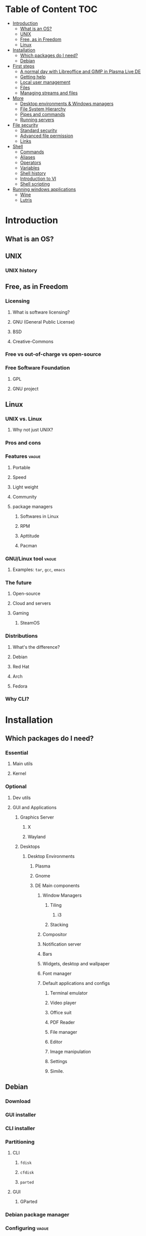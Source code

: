 * Table of Content :TOC:
- [[#introduction][Introduction]]
  - [[#what-is-an-os][What is an OS?]]
  - [[#unix][UNIX]]
  - [[#free-as-in-freedom][Free, as in Freedom]]
  - [[#linux][Linux]]
- [[#installation][Installation]]
  - [[#which-packages-do-i-need][Which packages do I need?]]
  - [[#debian][Debian]]
- [[#first-steps][First steps]]
  - [[#a-normal-day-with-libreoffice-and-gimp-in-plasma-live-de][A normal day with Libreoffice and GIMP in Plasma Live DE]]
  - [[#getting-help][Getting help]]
  - [[#local-user-management][Local user management]]
  - [[#files][Files]]
  - [[#managing-streams-and-files][Managing streams and files]]
- [[#more][More]]
  - [[#desktop-environments--windows-managers][Desktop environments & Windows managers]]
  - [[#file-system-hierarchy][File System Hierarchy]]
  - [[#pipes-and-commands][Pipes and commands]]
  - [[#running-servers][Running servers]]
- [[#file-security][File security]]
  - [[#standard-security][Standard security]]
  - [[#advanced-file-permission][Advanced file permission]]
  - [[#links][Links]]
- [[#shell][Shell]]
  - [[#commands][Commands]]
  - [[#aliases][Aliases]]
  - [[#operators][Operators]]
  - [[#variables][Variables]]
  - [[#shell-history][Shell history]]
  - [[#introduction-to-vi][Introduction to VI]]
  - [[#shell-scripting][Shell scripting]]
- [[#running-windows-applications][Running windows applications]]
  - [[#wine][Wine]]
  - [[#lutris][Lutris]]

* Introduction
** What is an OS?
** UNIX
*** UNIX history
** Free, as in Freedom
*** Licensing
**** What is software licensing?
**** GNU (General Public License)
**** BSD
**** Creative-Commons
*** Free vs out-of-charge vs open-source
*** Free Software Foundation
**** GPL
**** GNU project
** Linux
*** UNIX vs. Linux
**** Why not just UNIX?
*** Pros and cons
*** Features :vague:
**** Portable
**** Speed
**** Light weight
**** Community
**** package managers
***** Softwares in Linux
***** RPM
***** Apttitude
***** Pacman
*** GNU/Linux tool :vague:
**** Examples: ~tar~, ~gcc~, ~emacs~
*** The future
**** Open-source
**** Cloud and servers
**** Gaming
***** SteamOS
*** Distributions
**** What's the difference?
**** Debian
**** Red Hat
**** Arch
**** Fedora
*** Why CLI?
* Installation
** Which packages do I need?
*** Essential
**** Main utils
**** Kernel
*** Optional
**** Dev utils
**** GUI and Applications
***** Graphics Server
****** X
****** Wayland
***** Desktops
****** Desktop Environments
******* Plasma
******* Gnome
******* DE Main components
******** Window Managers
********* Tiling
********** i3
********* Stacking
******** Compositor
******** Notification server
******** Bars
******** Widgets, desktop and wallpaper
******** Font manager
******** Default applications and configs
********* Terminal emulator
********* Video player
********* Office suit
********* PDF Reader
********* File manager
********* Editor
********* Image manipulation
********* Settings
********* Simile.
** Debian
*** Download
*** GUI installer
*** CLI installer
*** Partitioning
**** CLI
***** ~fdisk~
***** ~cfdisk~
***** ~parted~
**** GUI
***** GParted
*** Debian package manager
*** Configuring :vague:
**** Setting host name
*** Install base packages
* First steps
** A normal day with Libreoffice and GIMP in Plasma Live DE
** Getting help
*** ManDB
**** ~man~
**** ~man man~
*** ~whereis~, ~which~, ~whatis~
** Local user management
**** ~whoami~, ~who~, ~w~, ~id~, ~su~, ~sudo~, ~visudo~
*** User management
**** /etc/passwd
**** ~useradd~
**** ~usermod~
**** Creating home dir
**** /etc/skel
**** Deleting home dir
*** Password
**** ~passwd~
**** Shadow file
**** ~chage~
**** Disabling password
*** Profiles, RCs and Configs
**** System profile
**** .bash_profile
**** .bash_login
**** .profile
**** .bashrc
*** Groups
** Files
*** Everything about files
**** Regular files
**** Directories
**** Special files
***** Character device files
***** Block device files
***** Local socket files
***** Pipes
***** Links
*** ~file~, ~touch~, ~rm~, ~mv~, ~cp~, ~rename~
*** Directories
**** ~pwd~, ~ls~, ~mkdir~, ~cd~,
**** Types of paths
**** Best practices :vague:
** Managing streams and files
*** ~source~
*** ~bash~
*** ~tail~, ~head~, ~cat~, ~tac~, ~more~ & ~less~, string
*** Best practices
* More
** Desktop environments & Windows managers
** File System Hierarchy
*** ~man hier~
*** File system standard
*** /root, /boot, /bin, /etc, /opt, /mnt, /media, /tmp, /dev
*** /dev/null
*** /proc
*** /urs
*** /var
** Pipes and commands
*** basic Unix tools
**** ~find~, ~sleep~, ~time~, ~date~, ~locate~, gzip, bzip, ~cal~
*** I/O redirection
**** stdin, stdout, stderr
**** Output redirection
**** Error redirection
**** Input redirection
**** Joining stdout & stderr
*** Filters
**** ~cat~, ~tee~, ~grep~, ~cut~, ~tr~, ~wc~, ~sort~, ~comm~, ~od~, ~sed~, ~pip~
*** Regex
** Running servers
*** SSH
*** HTTP
*** FTP
* File security
** Standard security
*** Ownership
*** Permissions
** Advanced file permission
*** Sticky bit
*** Setgid bit
** Links
*** ~ls -{}~
*** Definition of directory
*** Symbolic link
*** Hard link
*** Removing link
* Shell
** Commands
** Aliases
** Operators
*** =;=
*** =&=
*** =$?=
*** =&&=
*** =&=
*** =||=
*** =|=
*** =#=
*** =#!=
*** =\=
** Variables
*** =$=
*** ~$PATH~
*** ~$PS1~
*** ~env~
*** ~export~
*** ~set~
*** ~unset~
** Shell history
*** The last command
*** History
*** =!n=
*** ~$HISTSIZE~
** Introduction to VI
** Shell scripting
*** POSIX
**** The difference between shells
***** Bash
***** Zsh
***** Fish
***** Csh
***** Ksh
***** Dash
**** Changing shells
*** Hello world!
*** Variables
*** Sourcing and run a script
*** Loops and conditions
*** More on scripting
**** ~eval~
**** =(())=
**** ~case~
**** ~function~
**** ~let~
* Running windows applications
** Wine
*** Proton
** Lutris
